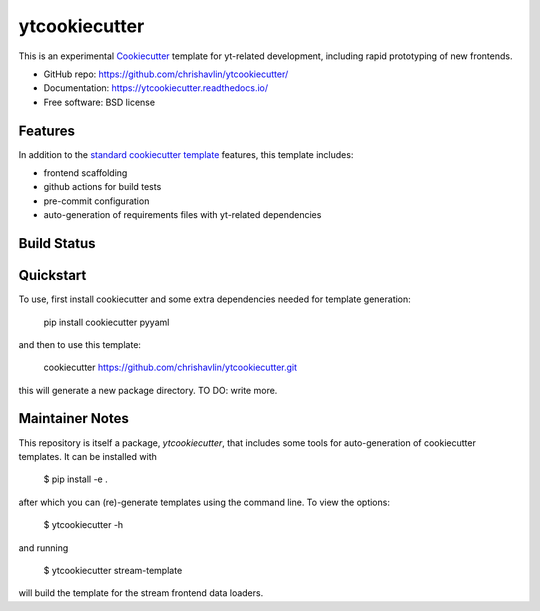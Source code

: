 ===============
ytcookiecutter
===============

This is an experimental Cookiecutter_ template for yt-related development, including rapid prototyping of new frontends.

* GitHub repo: https://github.com/chrishavlin/ytcookiecutter/
* Documentation: https://ytcookiecutter.readthedocs.io/
* Free software: BSD license

Features
--------

In addition to the `standard cookiecutter template <https://github.com/audreyfeldroy/cookiecutter-pypackage/>`_ features, this template includes:

* frontend scaffolding
* github actions for build tests
* pre-commit configuration
* auto-generation of requirements files with yt-related dependencies

.. _Cookiecutter: https://github.com/cookiecutter/cookiecutter

Build Status
-------------

Quickstart
----------

To use, first install cookiecutter and some extra dependencies needed for template generation:

    pip install cookiecutter pyyaml

and then to use this template:

    cookiecutter https://github.com/chrishavlin/ytcookiecutter.git

this will generate a new package directory. TO DO: write more.

Maintainer Notes
----------------

This repository is itself a package, `ytcookiecutter`, that includes some tools for auto-generation of cookiecutter templates. It can be installed with

    $ pip install -e .

after which you can (re)-generate templates using the command line. To view the options:

    $ ytcookiecutter -h

and running

    $ ytcookiecutter stream-template

will build the template for the stream frontend data loaders.
